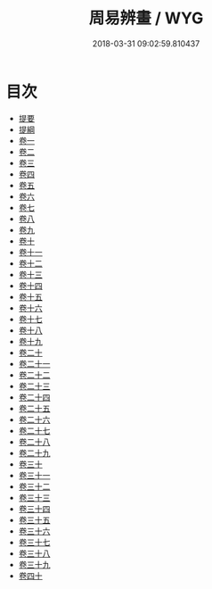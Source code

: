 #+TITLE: 周易辨畫 / WYG
#+DATE: 2018-03-31 09:02:59.810437
* 目次
 - [[file:KR1a0160_000.txt::000-1b][提要]]
 - [[file:KR1a0160_000.txt::000-3a][提綱]]
 - [[file:KR1a0160_001.txt::001-1a][卷一]]
 - [[file:KR1a0160_002.txt::002-1a][卷二]]
 - [[file:KR1a0160_003.txt::003-1a][卷三]]
 - [[file:KR1a0160_004.txt::004-1a][卷四]]
 - [[file:KR1a0160_005.txt::005-1a][卷五]]
 - [[file:KR1a0160_006.txt::006-1a][卷六]]
 - [[file:KR1a0160_007.txt::007-1a][卷七]]
 - [[file:KR1a0160_008.txt::008-1a][卷八]]
 - [[file:KR1a0160_009.txt::009-1a][卷九]]
 - [[file:KR1a0160_010.txt::010-1a][卷十]]
 - [[file:KR1a0160_011.txt::011-1a][卷十一]]
 - [[file:KR1a0160_012.txt::012-1a][卷十二]]
 - [[file:KR1a0160_013.txt::013-1a][卷十三]]
 - [[file:KR1a0160_014.txt::014-1a][卷十四]]
 - [[file:KR1a0160_015.txt::015-1a][卷十五]]
 - [[file:KR1a0160_016.txt::016-1a][卷十六]]
 - [[file:KR1a0160_017.txt::017-1a][卷十七]]
 - [[file:KR1a0160_018.txt::018-1a][卷十八]]
 - [[file:KR1a0160_019.txt::019-1a][卷十九]]
 - [[file:KR1a0160_020.txt::020-1a][卷二十]]
 - [[file:KR1a0160_021.txt::021-1a][卷二十一]]
 - [[file:KR1a0160_022.txt::022-1a][卷二十二]]
 - [[file:KR1a0160_023.txt::023-1a][卷二十三]]
 - [[file:KR1a0160_024.txt::024-1a][卷二十四]]
 - [[file:KR1a0160_025.txt::025-1a][卷二十五]]
 - [[file:KR1a0160_026.txt::026-1a][卷二十六]]
 - [[file:KR1a0160_027.txt::027-1a][卷二十七]]
 - [[file:KR1a0160_028.txt::028-1a][卷二十八]]
 - [[file:KR1a0160_029.txt::029-1a][卷二十九]]
 - [[file:KR1a0160_030.txt::030-1a][卷三十]]
 - [[file:KR1a0160_031.txt::031-1a][卷三十一]]
 - [[file:KR1a0160_032.txt::032-1a][卷三十二]]
 - [[file:KR1a0160_033.txt::033-1a][卷三十三]]
 - [[file:KR1a0160_034.txt::034-1a][卷三十四]]
 - [[file:KR1a0160_035.txt::035-1a][卷三十五]]
 - [[file:KR1a0160_036.txt::036-1a][卷三十六]]
 - [[file:KR1a0160_037.txt::037-1a][卷三十七]]
 - [[file:KR1a0160_038.txt::038-1a][卷三十八]]
 - [[file:KR1a0160_039.txt::039-1a][卷三十九]]
 - [[file:KR1a0160_040.txt::040-1a][卷四十]]
